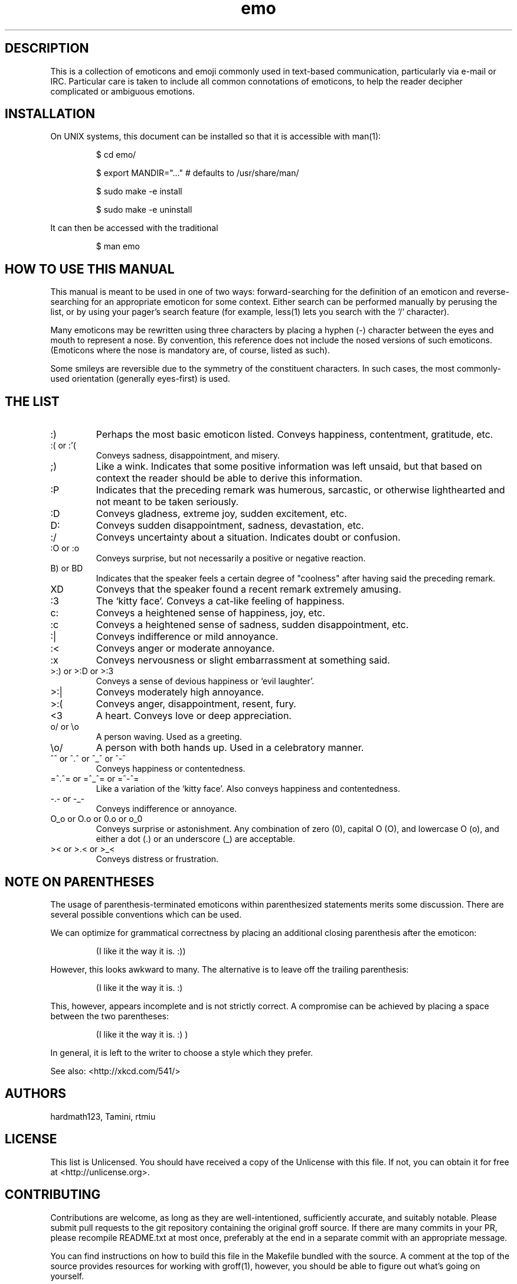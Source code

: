 .\" For information on how to format me, see
.\"     https://www.gnu.org/software/groff/manual/html_node/Man-usage.html
.\"     http://www.tldp.org/HOWTO/Man-Page/q3.html
.\"     http://babbage.cs.qc.edu/courses/cs701/Handouts/man_pages.html
.\"     http://www.schweikhardt.net/man_page_howto.html

.TH emo 7 2015-2-27 "Revision 0.1" "The Emoticon Guide"

.SH
DESCRIPTION

.P
This is a collection of emoticons and emoji commonly used in text-based
communication, particularly via e-mail or IRC. Particular care is taken to
include all common connotations of emoticons, to help the reader decipher
complicated or ambiguous emotions.

.SH
INSTALLATION

.P
On UNIX systems, this document can be installed so that it is accessible with
man(1):

.RS
$ cd emo/

$ export MANDIR="..." # defaults to /usr/share/man/

$ sudo make -e install

$ sudo make -e uninstall
.RE

.P
It can then be accessed with the traditional

.RS
$ man emo
.RE

.SH
HOW TO USE THIS MANUAL

.P
This manual is meant to be used in one of two ways: forward-searching for the
definition of an emoticon and reverse-searching for an appropriate emoticon for
some context. Either search can be performed manually by perusing the list, or
by using your pager's search feature (for example, less(1) lets you search with
the `/` character).

.P
Many emoticons may be rewritten using three characters by placing a hyphen (-)
character between the eyes and mouth to represent a nose. By convention, this
reference does not include the nosed versions of such emoticons. (Emoticons
where the nose is mandatory are, of course, listed as such).

.P
Some smileys are reversible due to the symmetry of the constituent characters.
In such cases, the most commonly-used orientation (generally eyes-first) is
used.

.SH
THE LIST

.IP :)
Perhaps the most basic emoticon listed. Conveys happiness, contentment,
gratitude, etc.

.IP ":( or :'("
Conveys sadness, disappointment, and misery.

.IP ;)
Like a wink. Indicates that some positive information was left unsaid, but that
based on context the reader should be able to derive this information.

.IP :P
Indicates that the preceding remark was humerous, sarcastic, or otherwise
lighthearted and not meant to be taken seriously.

.IP :D
Conveys gladness, extreme joy, sudden excitement, etc.

.IP D:
Conveys sudden disappointment, sadness, devastation, etc.

.IP :/
Conveys uncertainty about a situation. Indicates doubt or confusion.

.IP ":O or :o"
Conveys surprise, but not necessarily a positive or negative reaction.

.IP "B) or BD"
Indicates that the speaker feels a certain degree of "coolness" after
having said the preceding remark.

.IP XD
Conveys that the speaker found a recent remark extremely amusing.

.IP :3
The `kitty face'. Conveys a cat-like feeling of happiness.

.IP c:
Conveys a heightened sense of happiness, joy, etc.

.IP :c
Conveys a heightened sense of sadness, sudden disappointment, etc.

.IP :|
Conveys indifference or mild annoyance.

.IP :<
Conveys anger or moderate annoyance.

.IP :x
Conveys nervousness or slight embarrassment at something said.

.IP ">:) or >:D or >:3"
Conveys a sense of devious happiness or `evil laughter'.

.IP >:|
Conveys moderately high annoyance.

.IP >:(
Conveys anger, disappointment, resent, fury.

.IP <3
A heart. Conveys love or deep appreciation.

.IP "o/ or \\\\o"
A person waving. Used as a greeting.

.IP "\\\\o/"
A person with both hands up. Used in a celebratory manner.

.IP "^^ or ^.^ or ^_^ or ^-^"
Conveys happiness or contentedness.

.IP "=^.^= or =^_^= or =^-^="
Like a variation of the `kitty face'. Also conveys happiness and contentedness.

.IP "-.- or -_-"
Conveys indifference or annoyance.

.IP "O_o or O.o or 0.o or o_0"
Conveys surprise or astonishment. Any combination of zero (0), capital O (O),
and lowercase O (o), and either a dot (.) or an underscore (_) are acceptable.

.IP ">< or >.< or >_<"
Conveys distress or frustration.

.SH
NOTE ON PARENTHESES

.P
The usage of parenthesis-terminated emoticons within parenthesized statements
merits some discussion.  There are several possible conventions which can be
used.

We can optimize for grammatical correctness by placing an additional closing
parenthesis after the emoticon:

.RS
(I like it the way it is. :))
.RE

However, this looks awkward to many. The alternative is to leave off the
trailing parenthesis:

.RS
(I like it the way it is. :)
.RE

This, however, appears incomplete and is not strictly correct. A compromise can
be achieved by placing a space between the two parentheses:

.RS
(I like it the way it is. :) )
.RE

In general, it is left to the writer to choose a style which they prefer.

.P
See also: <http://xkcd.com/541/>

.SH
AUTHORS

.P
hardmath123, Tamini, rtmiu

.SH
LICENSE

.P
This list is Unlicensed. You should have received a copy of the Unlicense with
this file. If not, you can obtain it for free at <http://unlicense.org>.

.SH
CONTRIBUTING

.P
Contributions are welcome, as long as they are well-intentioned, sufficiently
accurate, and suitably notable. Please submit pull requests to the git
repository containing the original groff source. If there are many commits in
your PR, please recompile README.txt at most once, preferably at the end in a
separate commit with an appropriate message.

You can find instructions on how to build this file in the Makefile bundled
with the source. A comment at the top of the source provides resources for
working with groff(1), however, you should be able to figure out what's going
on yourself.

.SH
SEE ALSO

<http://urbandictionary.com>
